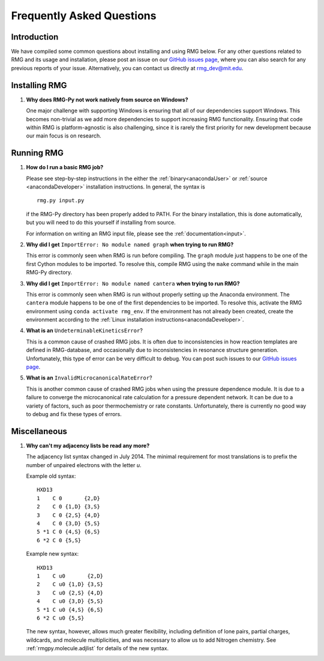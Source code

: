 **************************
Frequently Asked Questions
**************************

Introduction
============

We have compiled some common questions about installing and using RMG below.
For any other questions related to RMG and its usage and installation, please
post an issue on our `GitHub issues page <https://github.com/ReactionMechanismGenerator/RMG-Py/issues>`_,
where you can also search for any previous reports of your issue.
Alternatively, you can contact us directly at rmg_dev@mit.edu.


Installing RMG
==============

#. **Why does RMG-Py not work natively from source on Windows?**

   One major challenge with supporting Windows is ensuring that all of our dependencies support Windows. This becomes
   non-trivial as we add more dependencies to support increasing RMG functionality. Ensuring that code within RMG is
   platform-agnostic is also challenging, since it is rarely the first priority for new development because our main
   focus is on research.


Running RMG
===========

#. **How do I run a basic RMG job?**

   Please see step-by-step instructions in the either the :ref:`binary<anacondaUser>` or :ref:`source <anacondaDeveloper>`
   installation instructions. In general, the syntax is ::

    rmg.py input.py

   if the RMG-Py directory has been properly added to PATH. For the binary installation, this is done automatically,
   but you will need to do this yourself if installing from source.

   For information on writing an RMG input file, please see the :ref:`documentation<input>`.

#. **Why did I get** ``ImportError: No module named graph`` **when trying to run RMG?**

   This error is commonly seen when RMG is run before compiling. The ``graph`` module just happens to be one of the
   first Cython modules to be imported. To resolve this, compile RMG using the ``make`` command while in the main
   RMG-Py directory.

#. **Why did I get** ``ImportError: No module named cantera`` **when trying to run RMG?**

   This error is commonly seen when RMG is run without properly setting up the Anaconda environment. The ``cantera``
   module happens to be one of the first dependencies to be imported. To resolve this, activate the RMG environment
   using ``conda activate rmg_env``. If the environment has not already been created, create the environment according
   to the :ref:`Linux installation instructions<anacondaDeveloper>`.

#. **What is an** ``UndeterminableKineticsError``?

   This is a common cause of crashed RMG jobs. It is often due to inconsistencies in how reaction templates are
   defined in RMG-database, and occasionally due to inconsistencies in resonance structure generation. Unfortunately,
   this type of error can be very difficult to debug. You can post such issues to our
   `GitHub issues page <https://github.com/ReactionMechanismGenerator/RMG-Py/issues>`_.

#. **What is an** ``InvalidMicrocanonicalRateError``?

   This is another common cause of crashed RMG jobs when using the pressure dependence module. It is due to a failure
   to converge the microcanonical rate calculation for a pressure dependent network. It can be due to a variety of
   factors, such as poor thermochemistry or rate constants. Unfortunately, there is currently no good way to debug and
   fix these types of errors.


Miscellaneous
=============

#. **Why can't my adjacency lists be read any more?**

   The adjacency list syntax changed in July 2014.
   The minimal requirement for most translations is to prefix the number
   of unpaired electrons with the letter `u`.

   Example old syntax::

    HXD13
    1    C 0       {2,D}
    2    C 0 {1,D} {3,S}
    3    C 0 {2,S} {4,D}
    4    C 0 {3,D} {5,S}
    5 *1 C 0 {4,S} {6,S}
    6 *2 C 0 {5,S}

   Example new syntax::

    HXD13
    1    C u0       {2,D}
    2    C u0 {1,D} {3,S}
    3    C u0 {2,S} {4,D}
    4    C u0 {3,D} {5,S}
    5 *1 C u0 {4,S} {6,S}
    6 *2 C u0 {5,S}
    
   The new syntax, however, allows much greater flexibility, including definition of lone pairs, partial charges,
   wildcards, and molecule multiplicities, and was necessary to allow us to add Nitrogen chemistry.
   See :ref:`rmgpy.molecule.adjlist` for details of the new syntax.
